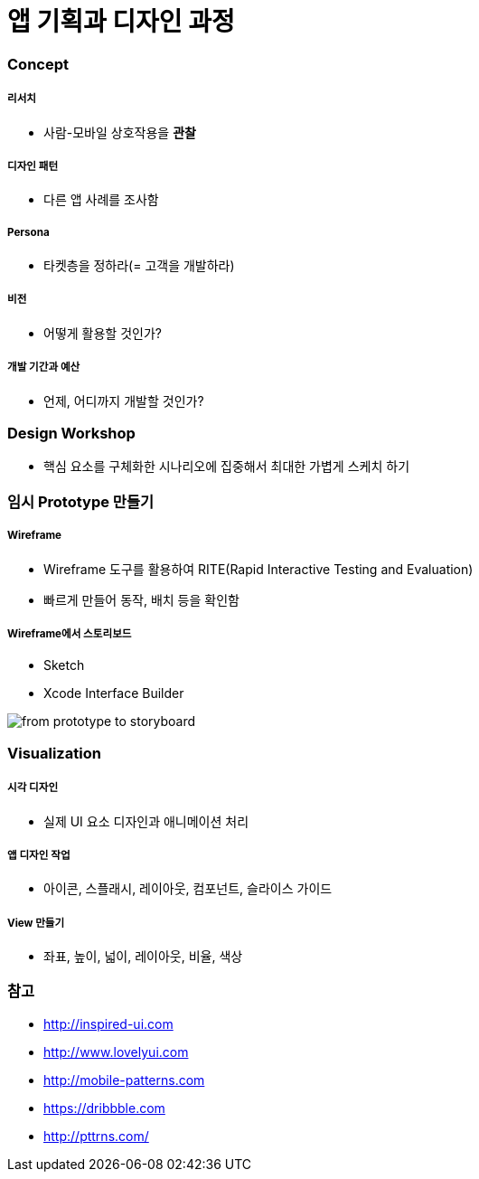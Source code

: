 = 앱 기획과 디자인 과정

=== Concept

===== 리서치
* 사람-모바일 상호작용을 *관찰*

===== 디자인 패턴
* 다른 앱 사례를 조사함

===== Persona
* 타켓층을 정하라(= 고객을 개발하라)

===== 비전
* 어떻게 활용할 것인가?

===== 개발 기간과 예산
* 언제, 어디까지 개발할 것인가?

=== Design Workshop
* 핵심 요소를 구체화한 시나리오에 집중해서 최대한 가볍게 스케치 하기

=== 임시 Prototype 만들기

===== Wireframe
* Wireframe 도구를 활용하여 RITE(Rapid Interactive Testing and Evaluation)
* 빠르게 만들어 동작, 배치 등을 확인함

===== Wireframe에서 스토리보드
* Sketch
* Xcode Interface Builder

image::./image/from-prototype-to-storyboard.png[]

=== Visualization

===== 시각 디자인
* 실제 UI 요소 디자인과 애니메이션 처리

===== 앱 디자인 작업
* 아이콘, 스플래시, 레이아웃, 컴포넌트, 슬라이스 가이드

===== View 만들기 
* 좌표, 높이, 넓이, 레이아웃, 비율, 색상

=== 참고
* http://inspired-ui.com
* http://www.lovelyui.com
* http://mobile-patterns.com
* https://dribbble.com
* http://pttrns.com/